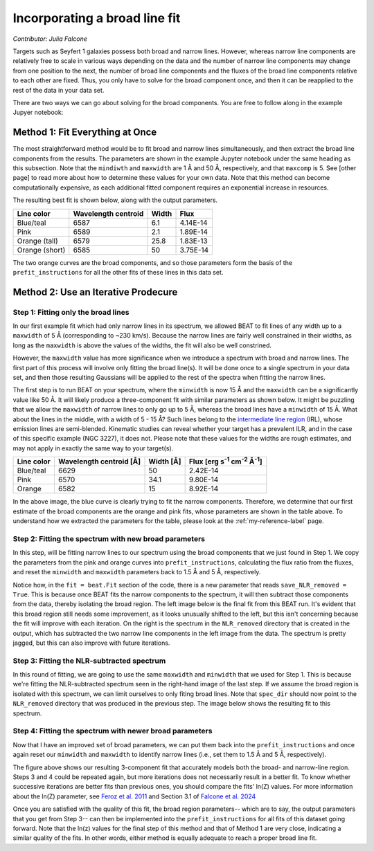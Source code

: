 Incorporating a broad line fit
======
*Contributor: Julia Falcone*


Targets such as Seyfert 1 galaxies possess both broad and narrow lines. However, whereas narrow line components are relatively free to scale in various ways depending on the data and the number of narrow line components may change from one position to the next, the number of broad line components and the fluxes of the broad line components relative to each other are fixed. Thus, you only have to solve for the broad component once, and then it can be reapplied to the rest of the data in your data set.

There are two ways we can go about solving for the broad components. You are free to follow along in the example Jupyer notebook:

Method 1: Fit Everything at Once
-------

The most straightforward method would be to fit broad and narrow lines simultaneously, and then extract the broad line components from the results. The parameters are shown in the example Jupyter notebook under the same heading as this subsection. Note that the ``mindiwth`` and ``maxwidth`` are 1 Å and 50 Å, respectively, and that ``maxcomp`` is 5. See [other page] to read more about how to determine these values for your own data. Note that this method can become computationally expensive, as each additional fitted component requires an exponential increase in resources.

The resulting best fit is shown below, along with the output parameters.

.. image:: ../build/html/_images/beat-broadandnarrow.png
  :width: 700
  :alt: figure of emission line fit

.. list-table:: 
   :header-rows: 1

   * - Line color
     - Wavelength centroid
     - Width
     - Flux
   * - Blue/teal
     - 6587
     - 6.1
     - 4.14E-14
   * - Pink
     - 6589
     - 2.1
     - 1.89E-14
   * - Orange (tall)
     - 6579
     - 25.8
     - 1.83E-13
   * - Orange (short)
     - 6585
     - 50
     - 3.75E-14
       

The two orange curves are the broad components, and so those parameters form the basis of the ``prefit_instructions`` for all the other fits of these lines in this data set.

Method 2: Use an Iterative Prodecure
-------

Step 1: Fitting only the broad lines
^^^^^^^^^^^^^^^^^^^^^^^^^^^^^^^^^^^^
In our first example fit which had only narrow lines in its spectrum, we allowed BEAT to fit lines of any width up to a ``maxwidth`` of 5 Å (corresponding to ~230 km/s). Because the narrow lines are fairly well constrained in their widths, as long as the ``maxwidth`` is above the values of the widths, the fit will also be well constrined.

However, the ``maxwidth`` value has more significance when we introduce a spectrum with broad and narrow lines. The first part of this process will involve only fitting the broad line(s). It will be done once to a single spectrum in your data set, and then those resulting Gaussians will be applied to the rest of the spectra when fitting the narrow lines. 

The first step is to run BEAT on your spectrum, where the ``minwidth`` is now 15 Å and the ``maxwidth`` can be a significantly value like 50 Å. It will likely produce a three-component fit with similar parameters as shown below. It might be puzzling that we allow the ``maxwidth`` of narrow lines to only go up to 5 Å, whereas the broad lines have a ``minwidth`` of 15 Å. What about the lines in the middle, with a width of 5 - 15 Å? Such lines belong to the `intermediate line region <https://arxiv.org/pdf/1709.07393>`_ (IRL), whose emission lines are semi-blended. Kinematic studies can reveal whether your target has a prevalent ILR, and in the case of this specific example (NGC 3227), it does not. Please note that these values for the widths are rough estimates, and may not apply in exactly the same way to your target(s). 

.. image:: ../build/html/_images/broadfit_step1.jpg
  :width: 700
  :alt: figure of emission line fit



.. list-table:: 
   :header-rows: 1

   * - Line color
     - Wavelength centroid [Å]
     - Width [Å]
     - Flux [erg s\ :sup:`-1` cm\ :sup:`-2` Å\ :sup:`-1`]
   * - Blue/teal
     - 6629
     - 50
     - 2.42E-14
   * - Pink
     - 6570
     - 34.1
     - 9.80E-14
   * - Orange
     - 6582
     - 15
     - 8.92E-14

In the above image, the blue curve is clearly trying to fit the narrow components. Therefore, we determine that our first estimate of the broad components are the orange and pink fits, whose parameters are shown in the table above. To understand how we extracted the parameters for the table, please look at the :ref:`my-reference-label` page.

Step 2: Fitting the spectrum with new broad parameters
^^^^^^^^^^^^^^^^^^^^^^^^^^^^^^^^^^^^

In this step, will be fitting narrow lines to our spectrum using the broad components that we just found in Step 1. We copy the parameters from the pink and orange curves into ``prefit_instructions``, calculating the flux ratio from the fluxes, and reset the ``minwidth`` and ``maxwidth`` parameters back to 1.5 Å and 5 Å, respectively. 

Notice how, in the ``fit = beat.Fit`` section of the code, there is a new parameter that reads ``save_NLR_removed = True``. This is because once BEAT fits the narrow components to the spectrum, it will then subtract those components from the data, thereby isolating the broad region. The left image below is the final fit from this BEAT run. It's evident that this broad region still needs some improvement, as it looks unusually shifted to the left, but this isn't concerning because the fit will improve with each iteration. On the right is the spectrum in the ``NLR_removed`` directory that is created in the output, which has subtracted the two narrow line components in the left image from the data. The spectrum is pretty jagged, but this can also improve with future iterations.  

.. image:: ../build/html/_images/beat-firstNLRremoved.png
  :width: 700
  :alt: figure of emission line fit


Step 3: Fitting the NLR-subtracted spectrum
^^^^^^^^^^^^^^^^^^^^^^^^^^^^^^^^^^^^

In this round of fitting, we are going to use the same ``maxwidth`` and ``minwidth`` that we used for Step 1. This is because we're fitting the NLR-subtracted spectrum seen in the right-hand image of the last step. If we assume the broad region is isolated with this spectrum, we can limit ourselves to only fiting broad lines. Note that ``spec_dir`` should now point to the ``NLR_removed`` directory that was produced in the previous step. The image below shows the resulting fit to this spectrum.

.. image:: ../build/html/_images/broadonlyfit.png
  :width: 700
  :alt: figure of emission line fit

Step 4: Fitting the spectrum with newer broad parameters
^^^^^^^^^^^^^^^^^^^^^^^^^^^^^^^^^^^^

Now that I have an improved set of broad parameters, we can put them back into the ``prefit_instructions`` and once again reset our ``minwidth`` and ``maxwidth`` to identify narrow lines (i.e., set them to 1.5 Å and 5 Å, respectively).

.. image:: ../build/html/_images/beat-step4.png
  :width: 700
  :alt: figure of emission line fit


The figure above shows our resulting 3-component fit that accurately models both the broad- and narrow-line region. Steps 3 and 4 could be repeated again, but more iterations does not necessarily result in a better fit. To know whether successive iterations are better fits than previous ones, you should compare the fits' ln(Z) values. For more information about the ln(Z) parameter, see `Feroz et al. 2011 <https://ui.adsabs.harvard.edu/abs/2011MNRAS.415.3462F/abstract>`_ and Section 3.1 of `Falcone et al. 2024 <https://ui.adsabs.harvard.edu/abs/2024ApJ...971...17F/abstract/>`_ 

Once you are satisfied with the quality of this fit, the broad region parameters-- which are to say, the output parameters that you get from Step 3-- can then be implemented into the ``prefit_instructions`` for all fits of this dataset going forward. Note that the ln(z) values for the final step of this method and that of Method 1 are very close, indicating a similar quality of the fits. In other words, either method is equally adequate to reach a proper broad line fit.